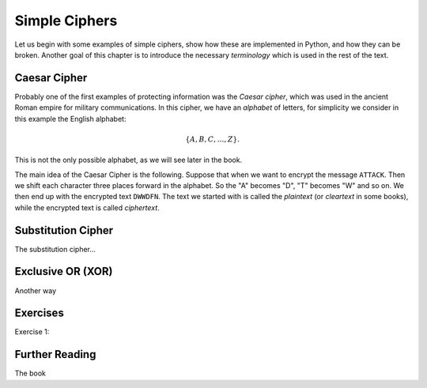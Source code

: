 .. Examples of simple ciphers, Caesar cipher, substitution cipher etc.

**************
Simple Ciphers
**************

Let us begin with some examples of simple ciphers, show how these are implemented in Python, and how they can be broken. 
Another goal of this chapter is to introduce the necessary *terminology* which is used in the rest of the text.

Caesar Cipher
=============
Probably one of the first examples of protecting information was the *Caesar cipher*, 
which was used in the ancient Roman empire for military communications. In this cipher, we have an *alphabet* of letters, 
for simplicity we consider in this example the English alphabet:

.. math::
    \{A, B, C, \ldots, Z\}.

This is not the only possible alphabet, as we will see later in the book.

The main idea of the Caesar Cipher is the following. Suppose that when we want to encrypt the message ``ATTACK``. 
Then we shift each character three places forward in the alphabet. So the "A" becomes "D", "T" becomes "W" and so on. 
We then end up with the encrypted text ``DWWDFN``. The text we started with is called the *plaintext* (or *cleartext* in some 
books), while the encrypted text is called *ciphertext*.

Substitution Cipher
===================
The substitution cipher...

Exclusive OR (XOR)
==================
Another way

Exercises
=========
Exercise 1: 

Further Reading
===============
The book
